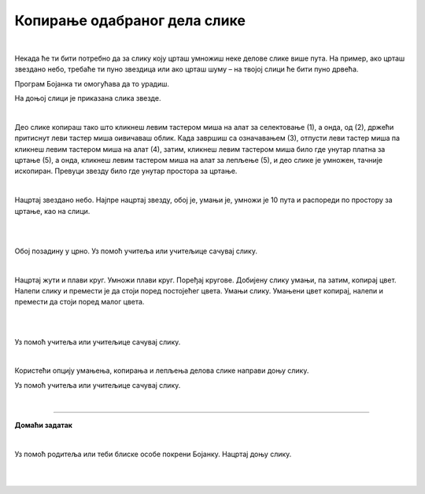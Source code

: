 Копирање одабраног дела слике
=============================

.. |lk| image:: ../../_images/lk.png
            :width: 50px

.. |pip| image:: ../../_images/pip.png
            :width: 50px

.. |o| image:: ../../_images/o.png
            :width: 50px

.. infonote::

 .. image:: ../../_images/robot11.png
    :height: 100
    :align: left

 Када урадиш све задатке и одговориш на сва питања у лекцији моћи ћеш да креираш и уређујеш дигиталну слику копирањем делова слике 
 користећи одговарајућу апликацију.

|

Некада ће ти бити потребно да за слику коју црташ умножиш неке делове слике више пута. На пример, ако црташ звездано небо, 
требаће ти пуно звездица или ако црташ шуму – на твојој слици ће бити пуно дрвећа.

Програм Бојанка ти омогућава да то урадиш.



На доњој слици је приказана слика звезде.

|

.. image:: ../../_images/kopiranje1.png
    :width: 780
    :align: center

.. image:: ../../_images/kopiranje2.png
    :width: 780
    :align: center

Део слике копираш тако што кликнеш левим тастером миша |lk| на алат за селектовање (1), а онда, од (2), држећи притиснут леви 
тастер миша |pip| оивичаваш облик. Када завршиш са означавањем (3), отпусти леви тастер миша |o|  па кликнеш левим тастером миша |lk| 
на алат (4), затим, кликнеш левим тастером миша |lk| било где унутар платна за цртање (5), а онда, кликнеш левим тастером миша |lk| 
на алат за лепљење (5), и део слике је умножен, тачније ископиран. Превуци звезду било где унутар простора за цртање.

.. questionnote::

 .. image:: ../../_images/robot14.png
    :height: 110
    :align: left

 Уз помоћ учитеља или учитељице покрени Бојанку. Нацртај црвену звезду и умножи је.

|

Нацртај звездано небо. Најпре нацртај звезду, обој је, умањи је, умножи је 10 пута и распореди по простору за цртање, као на слици.

|

.. image:: ../../_images/kopiranje3.png
   :width: 780
   :align: center

|

Обој позадину у црно. Уз помоћ учитеља или учитељице сачувај слику.

.. questionnote::

 .. image:: ../../_images/robot14.png
    :height: 110
    :align: left

 Уз помоћ учитеља или учитељице покрени Бојанку. На основу облика датих на слици испод сложи слику.

.. image:: ../../_images/kopiranje4.png
   :width: 780
   :align: center

|

Нацртај жути и плави круг. Умножи плави круг. Поређај кругове. Добијену слику умањи, па затим, копирај цвет. Налепи слику и 
премести је да стоји поред постојећег цвета. Умањи слику. Умањени цвет копирај, налепи и премести да стоји поред малог цвета. 

|

.. image:: ../../_images/kopiranje5.png
   :width: 780
   :align: center

|

Уз помоћ учитеља или учитељице сачувај слику.

.. questionnote::

 .. image:: ../../_images/robot14.png
    :height: 110
    :align: left

 Уз помоћ учитеља или учитељице покрени Бојанку. На основу облика датих на слици испод сложи слику дрвета. 

.. image:: ../../_images/kopiranje6.png
   :width: 780
   :align: center

|

Користећи опцију умањења, копирања и лепљења делова слике направи доњу слику.

.. image:: ../../_images/kopiranje7.png
   :width: 780
   :align: center

Уз помоћ учитеља или учитељице сачувај слику.

|


.. image:: ../../_images/robot13.png
    :height: 200
    :align: right

--------------

**Домаћи задатак**

|

.. У радној свесци на страници **XX** можеш преузети слике које треба да нацрташ у програму Бојанка.

Уз помоћ родитеља или теби блиске особе покрени Бојанку. Нацртај доњу слику. 

|

.. image:: ../../_images/kopiranje8.png
   :width: 600
   :align: center

|

